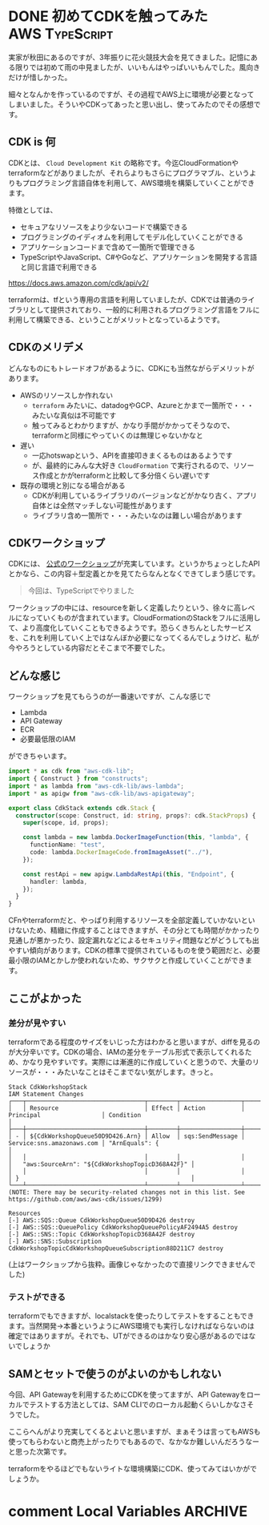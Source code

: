 #+startup: content logdone inlneimages

#+hugo_base_dir: ../../../
#+hugo_section: post/2022/09
#+author: derui

* DONE 初めてCDKを触ってみた                                          :AWS:TypeScript:
CLOSED: [2022-09-01 木 22:53]
:PROPERTIES:
:EXPORT_FILE_NAME: cdk_first_time
:END:
実家が秋田にあるのですが、3年振りに花火競技大会を見てきました。記憶にある限りでは初めて雨の中見ましたが、いいもんはやっぱいいもんでした。風向きだけが惜しかった。

細々となんかを作っているのですが、その過程でAWS上に環境が必要となってしまいました。そういやCDKってあったと思い出し、使ってみたのでその感想です。

#+html: <!--more-->

** CDK is 何
CDKとは、 ~Cloud Development Kit~ の略称です。今迄CloudFormationやterraformなどがありましたが、それらよりもさらにプログラマブル、というよりもプログラミング言語自体を利用して、AWS環境を構築していくことができます。

特徴としては、

- セキュアなリソースをより少ないコードで構築できる
- プログラミングのイディオムを利用してモデル化していくことができる
- アプリケーションコードまで含めて一箇所で管理できる
- TypeScriptやJavaScript、C#やGoなど、アプリケーションを開発する言語と同じ言語で利用できる


https://docs.aws.amazon.com/cdk/api/v2/

terraformは、tfという専用の言語を利用していましたが、CDKでは普通のライブラリとして提供されており、一般的に利用されるプログラミング言語をフルに利用して構築できる、ということがメリットとなっているようです。

** CDKのメリデメ
どんなものにもトレードオフがあるように、CDKにも当然ながらデメリットがあります。

- AWSのリソースしか作れない
  - ~terraform~ みたいに、datadogやGCP、Azureとかまで一箇所で・・・みたいな真似は不可能です
  - 触ってみるとわかりますが、かなり手間がかかってそうなので、terraformと同様にやっていくのは無理じゃないかなと
- 遅い
  - 一応hotswapという、APIを直接叩きまくるものはあるようです
  - が、最終的にみんな大好き ~CloudFormation~ で実行されるので、リソース作成とかがterraformと比較して多分倍くらい遅いです
- 既存の環境と別になる場合がある
  - CDKが利用しているライブラリのバージョンなどがかなり古く、アプリ自体とは全然マッチしない可能性があります
  - ライブラリ含め一箇所で・・・みたいなのは難しい場合があります

** CDKワークショップ
CDKには、 [[https://cdkworkshop.com/20-typescript.html][公式のワークショップ]]が充実しています。というかちょっとしたAPIとかなら、この内容＋型定義とかを見てたらなんとなくできてしまう感じです。

#+begin_quote
今回は、TypeScriptでやりました
#+end_quote

ワークショップの中には、resourceを新しく定義したりという、徐々に高レベルになっていくものが含まれています。CloudFormationのStackをフルに活用して、より高度化していくこともできるようです。恐らくきちんとしたサービスを、これを利用していく上ではなんぼか必要になってくるんでしょうけど、私が今やろうとしている内容だとそこまで不要でした。

** どんな感じ
ワークショップを見てもらうのが一番速いですが、こんな感じで

- Lambda
- API Gateway
- ECR
- 必要最低限のIAM


ができちゃいます。

#+begin_src typescript
import * as cdk from "aws-cdk-lib";
import { Construct } from "constructs";
import * as lambda from "aws-cdk-lib/aws-lambda";
import * as apigw from "aws-cdk-lib/aws-apigateway";

export class CdkStack extends cdk.Stack {
  constructor(scope: Construct, id: string, props?: cdk.StackProps) {
    super(scope, id, props);

    const lambda = new lambda.DockerImageFunction(this, "lambda", {
      functionName: "test",
      code: lambda.DockerImageCode.fromImageAsset("../"),
    });

    const restApi = new apigw.LambdaRestApi(this, "Endpoint", {
      handler: lambda,
    });
  }
}
#+end_src

CFnやterraformだと、やっぱり利用するリソースを全部定義していかないといけないため、精緻に作成することはできますが、その分とても時間がかかったり見通しが悪かったり、設定漏れなどによるセキュリティ問題などがどうしても出やすい傾向があります。CDKの標準で提供されているものを使う範囲だと、必要最小限のIAMとかしか使われないため、サクサクと作成していくことができます。


** ここがよかった

*** 差分が見やすい
terraformである程度のサイズをいじった方はわかると思いますが、diffを見るのが大分辛いです。CDKの場合、IAMの差分をテーブル形式で表示してくれるため、かなり見やすいです。実際には漸進的に作成していくと思うので、大量のリソースが・・・みたいなことはそこまでない気がします。きっと。

#+begin_example
  Stack CdkWorkshopStack
  IAM Statement Changes
  ┌───┬─────────────────────────────────┬────────┬─────────────────┬───────────────────────────┬──────────────────────────────────────────────────┐
  │   │ Resource                        │ Effect │ Action          │ Principal                 │ Condition                                        │
  ├───┼─────────────────────────────────┼────────┼─────────────────┼───────────────────────────┼──────────────────────────────────────────────────┤
  │ - │ ${CdkWorkshopQueue50D9D426.Arn} │ Allow  │ sqs:SendMessage │ Service:sns.amazonaws.com │ "ArnEquals": {                                   │
  │   │                                 │        │                 │                           │   "aws:SourceArn": "${CdkWorkshopTopicD368A42F}" │
  │   │                                 │        │                 │                           │ }                                                │
  └───┴─────────────────────────────────┴────────┴─────────────────┴───────────────────────────┴──────────────────────────────────────────────────┘
  (NOTE: There may be security-related changes not in this list. See https://github.com/aws/aws-cdk/issues/1299)

  Resources
  [-] AWS::SQS::Queue CdkWorkshopQueue50D9D426 destroy
  [-] AWS::SQS::QueuePolicy CdkWorkshopQueuePolicyAF2494A5 destroy
  [-] AWS::SNS::Topic CdkWorkshopTopicD368A42F destroy
  [-] AWS::SNS::Subscription CdkWorkshopTopicCdkWorkshopQueueSubscription88D211C7 destroy
#+end_example

(上はワークショップから抜粋。画像じゃなかったので直接リンクできませんでした)

*** テストができる
terraformでもできますが、localstackを使ったりしてテストをすることもできます。当然開発→本番というようにAWS環境でも実行しなければならないのは確定ではありますが。それでも、UTができるのはかなり安心感があるのではないでしょうか

** SAMとセットで使うのがよいのかもしれない
今回、API Gatewayを利用するためにCDKを使ってますが、API Gatewayをローカルでテストする方法としては、SAM CLIでのローカル起動くらいしかなさそうでした。

ここらへんがより充実してくるとよいと思いますが、まぁそうは言ってもAWSも使ってもらわないと商売上がったりでもあるので、なかなか難しいんだろうなーと思った次第です。

terraformをやるほどでもないライトな環境構築にCDK、使ってみてはいかがでしょうか。

* comment Local Variables                                           :ARCHIVE:
# Local Variables:
# eval: (org-hugo-auto-export-mode)
# End:
